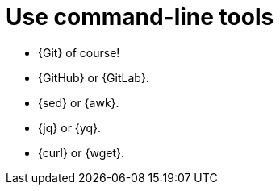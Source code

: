 = Use command-line tools

* {Git} of course!
* {GitHub} or {GitLab}.
* {sed} or {awk}.
* {jq} or {yq}.
* {curl} or {wget}.
